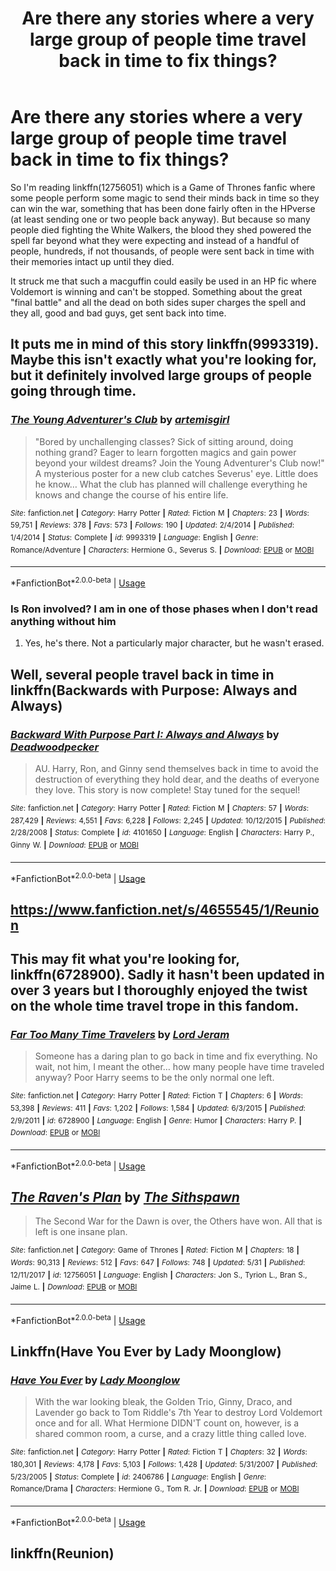 #+TITLE: Are there any stories where a very large group of people time travel back in time to fix things?

* Are there any stories where a very large group of people time travel back in time to fix things?
:PROPERTIES:
:Author: Freshenstein
:Score: 11
:DateUnix: 1528787447.0
:DateShort: 2018-Jun-12
:FlairText: Request
:END:
So I'm reading linkffn(12756051) which is a Game of Thrones fanfic where some people perform some magic to send their minds back in time so they can win the war, something that has been done fairly often in the HPverse (at least sending one or two people back anyway). But because so many people died fighting the White Walkers, the blood they shed powered the spell far beyond what they were expecting and instead of a handful of people, hundreds, if not thousands, of people were sent back in time with their memories intact up until they died.

It struck me that such a macguffin could easily be used in an HP fic where Voldemort is winning and can't be stopped. Something about the great "final battle" and all the dead on both sides super charges the spell and they all, good and bad guys, get sent back into time.


** It puts me in mind of this story linkffn(9993319). Maybe this isn't exactly what you're looking for, but it definitely involved large groups of people going through time.
:PROPERTIES:
:Author: AntiqueGreen
:Score: 7
:DateUnix: 1528799162.0
:DateShort: 2018-Jun-12
:END:

*** [[https://www.fanfiction.net/s/9993319/1/][*/The Young Adventurer's Club/*]] by [[https://www.fanfiction.net/u/494464/artemisgirl][/artemisgirl/]]

#+begin_quote
  "Bored by unchallenging classes? Sick of sitting around, doing nothing grand? Eager to learn forgotten magics and gain power beyond your wildest dreams? Join the Young Adventurer's Club now!" A mysterious poster for a new club catches Severus' eye. Little does he know... What the club has planned will challenge everything he knows and change the course of his entire life.
#+end_quote

^{/Site/:} ^{fanfiction.net} ^{*|*} ^{/Category/:} ^{Harry} ^{Potter} ^{*|*} ^{/Rated/:} ^{Fiction} ^{M} ^{*|*} ^{/Chapters/:} ^{23} ^{*|*} ^{/Words/:} ^{59,751} ^{*|*} ^{/Reviews/:} ^{378} ^{*|*} ^{/Favs/:} ^{573} ^{*|*} ^{/Follows/:} ^{190} ^{*|*} ^{/Updated/:} ^{2/4/2014} ^{*|*} ^{/Published/:} ^{1/4/2014} ^{*|*} ^{/Status/:} ^{Complete} ^{*|*} ^{/id/:} ^{9993319} ^{*|*} ^{/Language/:} ^{English} ^{*|*} ^{/Genre/:} ^{Romance/Adventure} ^{*|*} ^{/Characters/:} ^{Hermione} ^{G.,} ^{Severus} ^{S.} ^{*|*} ^{/Download/:} ^{[[http://www.ff2ebook.com/old/ffn-bot/index.php?id=9993319&source=ff&filetype=epub][EPUB]]} ^{or} ^{[[http://www.ff2ebook.com/old/ffn-bot/index.php?id=9993319&source=ff&filetype=mobi][MOBI]]}

--------------

*FanfictionBot*^{2.0.0-beta} | [[https://github.com/tusing/reddit-ffn-bot/wiki/Usage][Usage]]
:PROPERTIES:
:Author: FanfictionBot
:Score: 5
:DateUnix: 1528799177.0
:DateShort: 2018-Jun-12
:END:


*** Is Ron involved? I am in one of those phases when I don't read anything without him
:PROPERTIES:
:Author: SurbhitSrivastava
:Score: 1
:DateUnix: 1528853018.0
:DateShort: 2018-Jun-13
:END:

**** Yes, he's there. Not a particularly major character, but he wasn't erased.
:PROPERTIES:
:Author: AntiqueGreen
:Score: 1
:DateUnix: 1528853182.0
:DateShort: 2018-Jun-13
:END:


** Well, several people travel back in time in linkffn(Backwards with Purpose: Always and Always)
:PROPERTIES:
:Author: XeshTrill
:Score: 2
:DateUnix: 1528805620.0
:DateShort: 2018-Jun-12
:END:

*** [[https://www.fanfiction.net/s/4101650/1/][*/Backward With Purpose Part I: Always and Always/*]] by [[https://www.fanfiction.net/u/386600/Deadwoodpecker][/Deadwoodpecker/]]

#+begin_quote
  AU. Harry, Ron, and Ginny send themselves back in time to avoid the destruction of everything they hold dear, and the deaths of everyone they love. This story is now complete! Stay tuned for the sequel!
#+end_quote

^{/Site/:} ^{fanfiction.net} ^{*|*} ^{/Category/:} ^{Harry} ^{Potter} ^{*|*} ^{/Rated/:} ^{Fiction} ^{M} ^{*|*} ^{/Chapters/:} ^{57} ^{*|*} ^{/Words/:} ^{287,429} ^{*|*} ^{/Reviews/:} ^{4,551} ^{*|*} ^{/Favs/:} ^{6,228} ^{*|*} ^{/Follows/:} ^{2,245} ^{*|*} ^{/Updated/:} ^{10/12/2015} ^{*|*} ^{/Published/:} ^{2/28/2008} ^{*|*} ^{/Status/:} ^{Complete} ^{*|*} ^{/id/:} ^{4101650} ^{*|*} ^{/Language/:} ^{English} ^{*|*} ^{/Characters/:} ^{Harry} ^{P.,} ^{Ginny} ^{W.} ^{*|*} ^{/Download/:} ^{[[http://www.ff2ebook.com/old/ffn-bot/index.php?id=4101650&source=ff&filetype=epub][EPUB]]} ^{or} ^{[[http://www.ff2ebook.com/old/ffn-bot/index.php?id=4101650&source=ff&filetype=mobi][MOBI]]}

--------------

*FanfictionBot*^{2.0.0-beta} | [[https://github.com/tusing/reddit-ffn-bot/wiki/Usage][Usage]]
:PROPERTIES:
:Author: FanfictionBot
:Score: 1
:DateUnix: 1528805631.0
:DateShort: 2018-Jun-12
:END:


** [[https://www.fanfiction.net/s/4655545/1/Reunion]]
:PROPERTIES:
:Author: username_matt
:Score: 2
:DateUnix: 1528824223.0
:DateShort: 2018-Jun-12
:END:


** This may fit what you're looking for, linkffn(6728900). Sadly it hasn't been updated in over 3 years but I thoroughly enjoyed the twist on the whole time travel trope in this fandom.
:PROPERTIES:
:Author: rastelli45
:Score: 2
:DateUnix: 1528855281.0
:DateShort: 2018-Jun-13
:END:

*** [[https://www.fanfiction.net/s/6728900/1/][*/Far Too Many Time Travelers/*]] by [[https://www.fanfiction.net/u/13839/Lord-Jeram][/Lord Jeram/]]

#+begin_quote
  Someone has a daring plan to go back in time and fix everything. No wait, not him, I meant the other... how many people have time traveled anyway? Poor Harry seems to be the only normal one left.
#+end_quote

^{/Site/:} ^{fanfiction.net} ^{*|*} ^{/Category/:} ^{Harry} ^{Potter} ^{*|*} ^{/Rated/:} ^{Fiction} ^{T} ^{*|*} ^{/Chapters/:} ^{6} ^{*|*} ^{/Words/:} ^{53,398} ^{*|*} ^{/Reviews/:} ^{411} ^{*|*} ^{/Favs/:} ^{1,202} ^{*|*} ^{/Follows/:} ^{1,584} ^{*|*} ^{/Updated/:} ^{6/3/2015} ^{*|*} ^{/Published/:} ^{2/9/2011} ^{*|*} ^{/id/:} ^{6728900} ^{*|*} ^{/Language/:} ^{English} ^{*|*} ^{/Genre/:} ^{Humor} ^{*|*} ^{/Characters/:} ^{Harry} ^{P.} ^{*|*} ^{/Download/:} ^{[[http://www.ff2ebook.com/old/ffn-bot/index.php?id=6728900&source=ff&filetype=epub][EPUB]]} ^{or} ^{[[http://www.ff2ebook.com/old/ffn-bot/index.php?id=6728900&source=ff&filetype=mobi][MOBI]]}

--------------

*FanfictionBot*^{2.0.0-beta} | [[https://github.com/tusing/reddit-ffn-bot/wiki/Usage][Usage]]
:PROPERTIES:
:Author: FanfictionBot
:Score: 1
:DateUnix: 1528855295.0
:DateShort: 2018-Jun-13
:END:


** [[https://www.fanfiction.net/s/12756051/1/][*/The Raven's Plan/*]] by [[https://www.fanfiction.net/u/646735/The-Sithspawn][/The Sithspawn/]]

#+begin_quote
  The Second War for the Dawn is over, the Others have won. All that is left is one insane plan.
#+end_quote

^{/Site/:} ^{fanfiction.net} ^{*|*} ^{/Category/:} ^{Game} ^{of} ^{Thrones} ^{*|*} ^{/Rated/:} ^{Fiction} ^{M} ^{*|*} ^{/Chapters/:} ^{18} ^{*|*} ^{/Words/:} ^{90,313} ^{*|*} ^{/Reviews/:} ^{512} ^{*|*} ^{/Favs/:} ^{647} ^{*|*} ^{/Follows/:} ^{748} ^{*|*} ^{/Updated/:} ^{5/31} ^{*|*} ^{/Published/:} ^{12/11/2017} ^{*|*} ^{/id/:} ^{12756051} ^{*|*} ^{/Language/:} ^{English} ^{*|*} ^{/Characters/:} ^{Jon} ^{S.,} ^{Tyrion} ^{L.,} ^{Bran} ^{S.,} ^{Jaime} ^{L.} ^{*|*} ^{/Download/:} ^{[[http://www.ff2ebook.com/old/ffn-bot/index.php?id=12756051&source=ff&filetype=epub][EPUB]]} ^{or} ^{[[http://www.ff2ebook.com/old/ffn-bot/index.php?id=12756051&source=ff&filetype=mobi][MOBI]]}

--------------

*FanfictionBot*^{2.0.0-beta} | [[https://github.com/tusing/reddit-ffn-bot/wiki/Usage][Usage]]
:PROPERTIES:
:Author: FanfictionBot
:Score: 1
:DateUnix: 1528787455.0
:DateShort: 2018-Jun-12
:END:


** Linkffn(Have You Ever by Lady Moonglow)
:PROPERTIES:
:Author: openthekey
:Score: 1
:DateUnix: 1528863150.0
:DateShort: 2018-Jun-13
:END:

*** [[https://www.fanfiction.net/s/2406786/1/][*/Have You Ever/*]] by [[https://www.fanfiction.net/u/727962/Lady-Moonglow][/Lady Moonglow/]]

#+begin_quote
  With the war looking bleak, the Golden Trio, Ginny, Draco, and Lavender go back to Tom Riddle's 7th Year to destroy Lord Voldemort once and for all. What Hermione DIDN'T count on, however, is a shared common room, a curse, and a crazy little thing called love.
#+end_quote

^{/Site/:} ^{fanfiction.net} ^{*|*} ^{/Category/:} ^{Harry} ^{Potter} ^{*|*} ^{/Rated/:} ^{Fiction} ^{T} ^{*|*} ^{/Chapters/:} ^{32} ^{*|*} ^{/Words/:} ^{180,301} ^{*|*} ^{/Reviews/:} ^{4,178} ^{*|*} ^{/Favs/:} ^{5,103} ^{*|*} ^{/Follows/:} ^{1,428} ^{*|*} ^{/Updated/:} ^{5/31/2007} ^{*|*} ^{/Published/:} ^{5/23/2005} ^{*|*} ^{/Status/:} ^{Complete} ^{*|*} ^{/id/:} ^{2406786} ^{*|*} ^{/Language/:} ^{English} ^{*|*} ^{/Genre/:} ^{Romance/Drama} ^{*|*} ^{/Characters/:} ^{Hermione} ^{G.,} ^{Tom} ^{R.} ^{Jr.} ^{*|*} ^{/Download/:} ^{[[http://www.ff2ebook.com/old/ffn-bot/index.php?id=2406786&source=ff&filetype=epub][EPUB]]} ^{or} ^{[[http://www.ff2ebook.com/old/ffn-bot/index.php?id=2406786&source=ff&filetype=mobi][MOBI]]}

--------------

*FanfictionBot*^{2.0.0-beta} | [[https://github.com/tusing/reddit-ffn-bot/wiki/Usage][Usage]]
:PROPERTIES:
:Author: FanfictionBot
:Score: 1
:DateUnix: 1528863177.0
:DateShort: 2018-Jun-13
:END:


** linkffn(Reunion)
:PROPERTIES:
:Author: NikolasKatt
:Score: 1
:DateUnix: 1528910379.0
:DateShort: 2018-Jun-13
:END:
